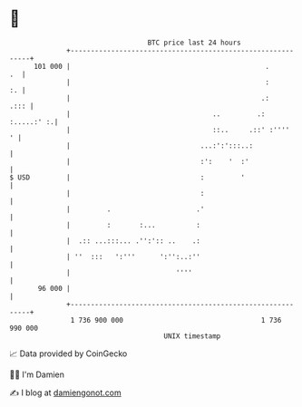 * 👋

#+begin_example
                                     BTC price last 24 hours                    
                 +------------------------------------------------------------+ 
         101 000 |                                                .        .  | 
                 |                                                :        :. | 
                 |                                               .:      .::: | 
                 |                                   ..         .: :.....:' :.| 
                 |                                   ::..     .::' :''''    ' | 
                 |                                ...:':':::..:               | 
                 |                                :':    '  :'                | 
   $ USD         |                                :         '                 | 
                 |                                :                           | 
                 |         .                     .'                           | 
                 |         :       :...          :                            | 
                 |  .:: ...:::... .'':':: ..    .:                            | 
                 | ''  :::   ':'''      ':'':..:''                            | 
                 |                          ''''                              | 
          96 000 |                                                            | 
                 +------------------------------------------------------------+ 
                  1 736 900 000                                  1 736 990 000  
                                         UNIX timestamp                         
#+end_example
📈 Data provided by CoinGecko

🧑‍💻 I'm Damien

✍️ I blog at [[https://www.damiengonot.com][damiengonot.com]]
